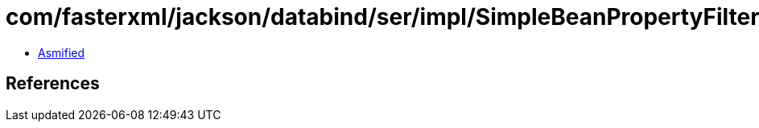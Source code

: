 = com/fasterxml/jackson/databind/ser/impl/SimpleBeanPropertyFilter.class

 - link:SimpleBeanPropertyFilter-asmified.java[Asmified]

== References

